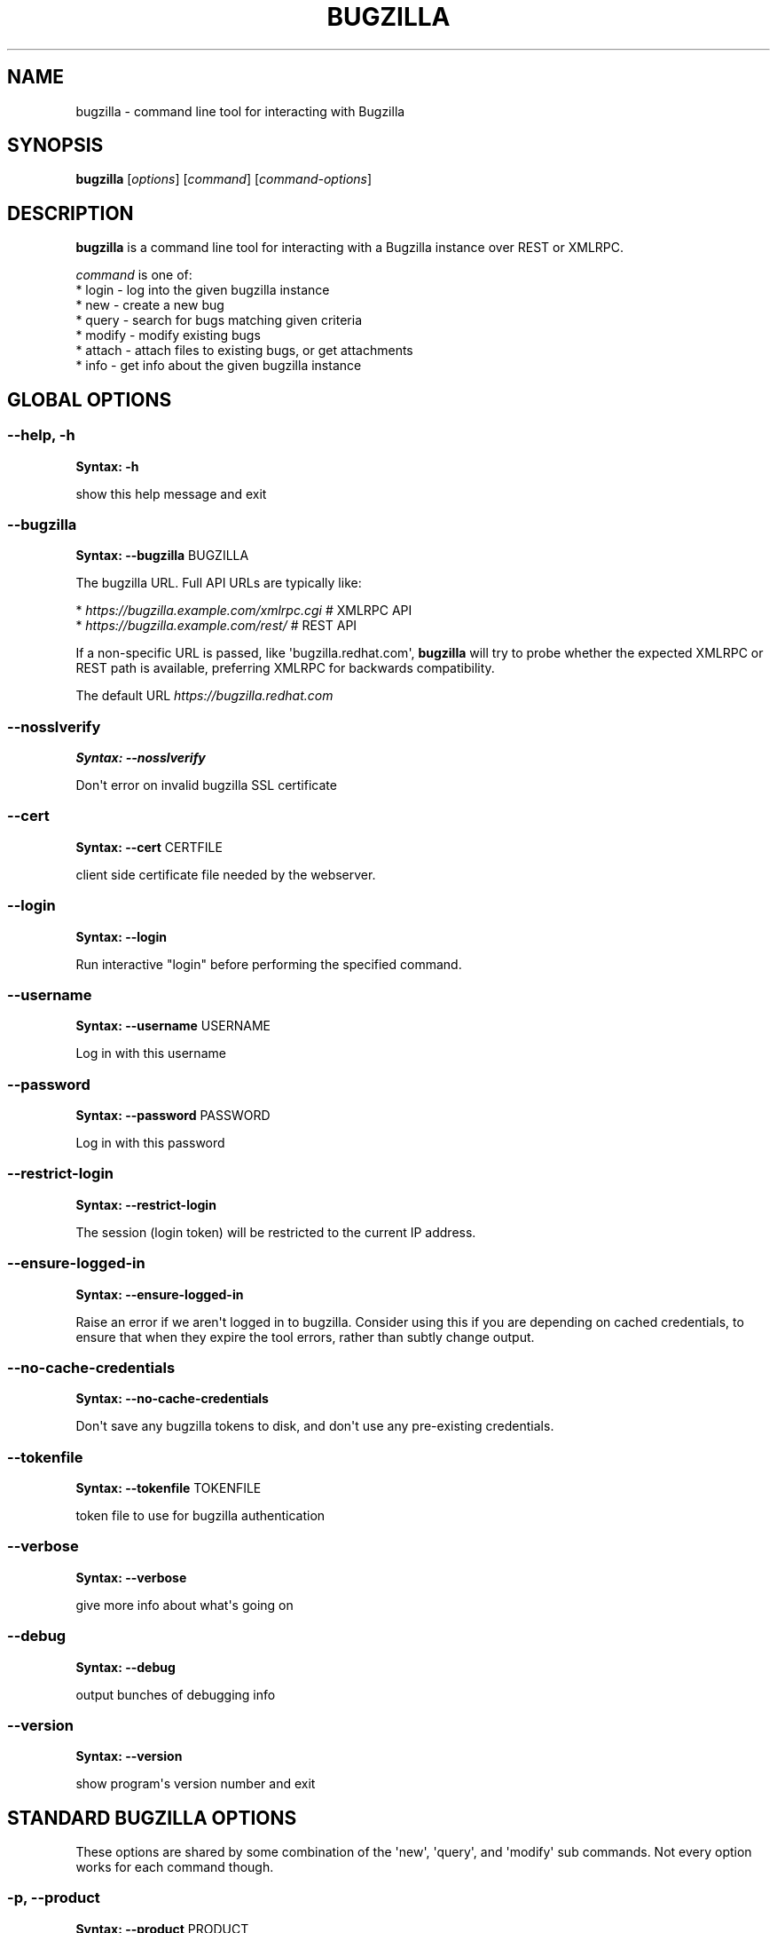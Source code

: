 .\" Man page generated from reStructuredText.
.
.
.nr rst2man-indent-level 0
.
.de1 rstReportMargin
\\$1 \\n[an-margin]
level \\n[rst2man-indent-level]
level margin: \\n[rst2man-indent\\n[rst2man-indent-level]]
-
\\n[rst2man-indent0]
\\n[rst2man-indent1]
\\n[rst2man-indent2]
..
.de1 INDENT
.\" .rstReportMargin pre:
. RS \\$1
. nr rst2man-indent\\n[rst2man-indent-level] \\n[an-margin]
. nr rst2man-indent-level +1
.\" .rstReportMargin post:
..
.de UNINDENT
. RE
.\" indent \\n[an-margin]
.\" old: \\n[rst2man-indent\\n[rst2man-indent-level]]
.nr rst2man-indent-level -1
.\" new: \\n[rst2man-indent\\n[rst2man-indent-level]]
.in \\n[rst2man-indent\\n[rst2man-indent-level]]u
..
.TH "BUGZILLA" 1 "" "" "User Commands"
.SH NAME
bugzilla \- command line tool for interacting with Bugzilla
.SH SYNOPSIS
.sp
\fBbugzilla\fP [\fIoptions\fP] [\fIcommand\fP] [\fIcommand\-options\fP]
.SH DESCRIPTION
.sp
\fBbugzilla\fP is a command line tool for interacting with a Bugzilla
instance over REST or XMLRPC.
.nf

\fIcommand\fP is one of:
* login \- log into the given bugzilla instance
* new \- create a new bug
* query \- search for bugs matching given criteria
* modify \- modify existing bugs
* attach \- attach files to existing bugs, or get attachments
* info \- get info about the given bugzilla instance
.fi
.sp
.SH GLOBAL OPTIONS
.SS \fB\-\-help, \-h\fP
.sp
\fBSyntax:\fP \fB\-h\fP
.sp
show this help message and exit
.SS \fB\-\-bugzilla\fP
.sp
\fBSyntax:\fP \fB\-\-bugzilla\fP BUGZILLA
.sp
The bugzilla URL. Full API URLs are typically like:
.nf

* \fI\%https://bugzilla.example.com/xmlrpc.cgi\fP    # XMLRPC API
* \fI\%https://bugzilla.example.com/rest/\fP         # REST API

.fi
.sp
.sp
If a non\-specific URL is passed, like \(aqbugzilla.redhat.com\(aq, \fBbugzilla\fP
will try to probe whether the expected XMLRPC or REST path is available,
preferring XMLRPC for backwards compatibility.
.sp
The default URL \fI\%https://bugzilla.redhat.com\fP
.SS \fB\-\-nosslverify\fP
.sp
\fBSyntax:\fP \fB\-\-nosslverify\fP
.sp
Don\(aqt error on invalid bugzilla SSL certificate
.SS \fB\-\-cert\fP
.sp
\fBSyntax:\fP \fB\-\-cert\fP CERTFILE
.sp
client side certificate file needed by the webserver.
.SS \fB\-\-login\fP
.sp
\fBSyntax:\fP \fB\-\-login\fP
.sp
Run interactive \(dqlogin\(dq before performing the specified command.
.SS \fB\-\-username\fP
.sp
\fBSyntax:\fP \fB\-\-username\fP USERNAME
.sp
Log in with this username
.SS \fB\-\-password\fP
.sp
\fBSyntax:\fP \fB\-\-password\fP PASSWORD
.sp
Log in with this password
.SS \fB\-\-restrict\-login\fP
.sp
\fBSyntax:\fP \fB\-\-restrict\-login\fP
.sp
The session (login token) will be restricted to the current IP
address.
.SS \fB\-\-ensure\-logged\-in\fP
.sp
\fBSyntax:\fP \fB\-\-ensure\-logged\-in\fP
.sp
Raise an error if we aren\(aqt logged in to bugzilla. Consider using
this if you are depending on cached credentials, to ensure that when
they expire the tool errors, rather than subtly change output.
.SS \fB\-\-no\-cache\-credentials\fP
.sp
\fBSyntax:\fP \fB\-\-no\-cache\-credentials\fP
.sp
Don\(aqt save any bugzilla tokens to disk, and don\(aqt use any
pre\-existing credentials.
.SS \fB\-\-tokenfile\fP
.sp
\fBSyntax:\fP \fB\-\-tokenfile\fP TOKENFILE
.sp
token file to use for bugzilla authentication
.SS \fB\-\-verbose\fP
.sp
\fBSyntax:\fP \fB\-\-verbose\fP
.sp
give more info about what\(aqs going on
.SS \fB\-\-debug\fP
.sp
\fBSyntax:\fP \fB\-\-debug\fP
.sp
output bunches of debugging info
.SS \fB\-\-version\fP
.sp
\fBSyntax:\fP \fB\-\-version\fP
.sp
show program\(aqs version number and exit
.SH STANDARD BUGZILLA OPTIONS
.sp
These options are shared by some combination of the \(aqnew\(aq, \(aqquery\(aq, and
\(aqmodify\(aq sub commands. Not every option works for each command though.
.SS \fB\-p, \-\-product\fP
.sp
\fBSyntax:\fP \fB\-\-product\fP PRODUCT
.sp
Product name
.SS \fB\-v, \-\-version\fP
.sp
\fBSyntax:\fP \fB\-\-version\fP VERSION
.sp
Product version
.SS \fB\-c, \-\-component\fP
.sp
\fBSyntax:\fP \fB\-\-component\fP COMPONENT
.sp
Component name
.SS \fB\-s, \-\-summary\fP
.sp
\fBSyntax:\fP \fB\-\-summary\fP SUMMARY
.sp
Bug summary
.SS \fB\-l, \-\-comment\fP
.sp
\fBSyntax:\fP \fB\-\-comment\fP DESCRIPTION
.sp
Set initial bug comment/description
.SS \fB\-\-comment\-tag\fP
.sp
\fBSyntax:\fP \fB\-\-comment\-tag\fP TAG
.sp
Comment tag for the new comment
.SS \fB\-\-sub\-component\fP
.sp
\fBSyntax:\fP \fB\-\-sub\-component\fP SUB_COMPONENT
.sp
RHBZ sub component name
.SS \fB\-o, \-\-os\fP
.sp
\fBSyntax:\fP \fB\-\-os\fP OS
.sp
Operating system
.SS \fB\-\-arch\fP
.sp
\fBSyntax:\fP \fB\-\-arch\fP ARCH
.sp
Arch this bug occurs on
.SS \fB\-x, \-\-severity\fP
.sp
\fBSyntax:\fP \fB\-\-severity\fP SEVERITY
.sp
Bug severity
.SS \fB\-z, \-\-priority\fP
.sp
\fBSyntax:\fP \fB\-\-priority\fP PRIORITY
.sp
Bug priority
.SS \fB\-\-alias\fP
.sp
\fBSyntax:\fP \fB\-\-alias\fP ALIAS
.sp
Bug alias (name)
.SS \fB\-s, \-\-status\fP
.sp
\fBSyntax:\fP \fB\-\-status\fP STATUS
.sp
Bug status (NEW, ASSIGNED, etc.)
.SS \fB\-u, \-\-url\fP
.sp
\fBSyntax:\fP \fB\-\-url\fP URL
.sp
URL for further bug info
.SS \fB\-m \-\-target_milestone\fP
.sp
\fBSyntax:\fP \fB\-\-target_milestone\fP TARGET_MILESTONE
.sp
Target milestone
.SS \fB\-\-target_release\fP
.sp
\fBSyntax:\fP \fB\-\-target_release\fP TARGET_RELEASE
.sp
RHBZ Target release
.SS \fB\-\-blocked\fP
.sp
\fBSyntax:\fP \fB\&...]\fP
.sp
Bug IDs that this bug blocks
.SS \fB\-\-dependson\fP
.sp
\fBSyntax:\fP \fB\&...]\fP
.sp
Bug IDs that this bug depends on
.SS \fB\-\-keywords\fP
.sp
\fBSyntax:\fP \fB\&...]\fP
.sp
Bug keywords
.SS \fB\-\-groups\fP
.sp
\fBSyntax:\fP \fB\&...]\fP
.sp
Which user groups can view this bug
.SS \fB\-\-cc\fP
.sp
\fBSyntax:\fP \fB\&...]\fP
.sp
CC list
.SS \fB\-a, \-\-assignee, \-\-assigned_to\fP
.sp
\fBSyntax:\fP \fB\-\-assigned_to\fP ASSIGNED_TO
.sp
Bug assignee
.SS \fB\-q, \-\-qa_contact\fP
.sp
\fBSyntax:\fP \fB\-\-qa_contact\fP QA_CONTACT
.sp
QA contact
.SS \fB\-f, \-\-flag\fP
.sp
\fBSyntax:\fP \fB\-\-flag\fP FLAG
.sp
Set or unset a flag. For example, to set a flag named devel_ack, do
\-\-flag devel_ack+ Unset a flag with the \(aqX\(aq value, like \-\-flag
needinfoX
.SS \fB\-\-tags\fP
.sp
\fBSyntax:\fP \fB\-\-tags\fP TAG
.sp
Set (personal) tags field
.SS \fB\-w, \-\-whiteboard\fP
.sp
\fBSyntax:\fP \fB\-\-whiteboard\fP WHITEBOARD
.sp
Whiteboard field
.SS \fB\-\-devel_whiteboard\fP
.sp
\fBSyntax:\fP \fB\-\-devel_whiteboard\fP DEVEL_WHITEBOARD
.sp
RHBZ devel whiteboard field
.SS \fB\-\-internal_whiteboard\fP
.sp
\fBSyntax:\fP \fB\-\-internal_whiteboard\fP INTERNAL_WHITEBOARD
.sp
RHBZ internal whiteboard field
.SS \fB\-\-qa_whiteboard\fP
.sp
\fBSyntax:\fP \fB\-\-qa_whiteboard\fP QA_WHITEBOARD
.sp
RHBZ QA whiteboard field
.SS \fB\-F, \-\-fixed_in\fP
.sp
\fBSyntax:\fP \fB\-\-fixed_in\fP FIXED_IN
.sp
RHBZ \(aqFixed in version\(aq field
.SS \fB\-\-field\fP
.sp
\fBSyntax:\fP \fB\-\-field\fP FIELD=VALUE
.sp
Manually specify a bugzilla API field. FIELD is the raw name used
by the bugzilla instance. For example if your bugzilla instance has a
custom field cf_my_field, do: \-\-field cf_my_field=VALUE
.SS \fB\-\-field\-json\fP
.sp
\fBSyntax:\fP \fB\-\-field\-json\fP JSONSTRING
.sp
Specify \-\-field data as a JSON string. Example:
\-\-field\-json \(aq{\(dqcf_my_field\(dq: \(dqVALUE\(dq, \(dqcf_array_field\(dq: [1, 2]}\(aq
.SH OUTPUT OPTIONS
.sp
These options are shared by several commands, for tweaking the text
output of the command results.
.SS \fB\-\-full\fP
.sp
\fBSyntax:\fP \fB\-\-full\fP
.sp
output detailed bug info
.SS \fB\-i, \-\-ids\fP
.sp
\fBSyntax:\fP \fB\-\-ids\fP
.sp
output only bug IDs
.SS \fB\-e, \-\-extra\fP
.sp
\fBSyntax:\fP \fB\-\-extra\fP
.sp
output additional bug information (keywords, Whiteboards, etc.)
.SS \fB\-\-oneline\fP
.sp
\fBSyntax:\fP \fB\-\-oneline\fP
.sp
one line summary of the bug (useful for scripts)
.SS \fB\-\-json\fP
.sp
\fBSyntax:\fP \fB\-\-json\fP
.sp
output bug contents in JSON format
.SS \fB\-\-includefield\fP
.sp
\fBSyntax:\fP \fB\-\-includefield\fP
.sp
Pass the field name to bugzilla include_fields list.
Only the fields passed to include_fields are returned
by the bugzilla server.
This can be specified multiple times.
.SS \fB\-\-extrafield\fP
.sp
\fBSyntax:\fP \fB\-\-extrafield\fP
.sp
Pass the field name to bugzilla extra_fields list.
When used with \-\-json this can be used to request
bugzilla to return values for non\-default fields.
This can be specified multiple times.
.SS \fB\-\-excludefield\fP
.sp
\fBSyntax:\fP \fB\-\-excludefield\fP
.sp
Pass the field name to bugzilla exclude_fields list.
When used with \-\-json this can be used to request
bugzilla to not return values for a field.
This can be specified multiple times.
.SS \fB\-\-raw\fP
.sp
\fBSyntax:\fP \fB\-\-raw\fP
.sp
raw output of the bugzilla contents. This format is unstable and
difficult to parse. Please use the \fB\-\-json\fP instead if you want
maximum output from the \fIbugzilla\fP
.SS \fB\-\-outputformat\fP
.sp
\fBSyntax:\fP \fB\-\-outputformat\fP OUTPUTFORMAT
.sp
Print output in the form given. You can use RPM\-style tags that match
bug fields, e.g.: \(aq%{id}: %{summary}\(aq.
.sp
The output of the bugzilla tool should NEVER BE PARSED unless you are
using a custom \-\-outputformat. For everything else, just don\(aqt parse it,
the formats are not stable and are subject to change.
.sp
\-\-outputformat allows printing arbitrary bug data in a user preferred
format. For example, to print a returned bug ID, component, and product,
separated with ::, do:
.sp
\-\-outputformat \(dq%{id}::%{component}::%{product}\(dq
.sp
The fields (like \(aqid\(aq, \(aqcomponent\(aq, etc.) are the names of the values
returned by bugzilla\(aqs API. To see a list of all fields,
check the API documentation in the \(aqSEE ALSO\(aq section. Alternatively,
run a \(aqbugzilla \-\-debug query ...\(aq and look at the key names returned in
the query results. Also, in most cases, using the name of the associated
command line switch should work, like \-\-bug_status becomes
%{bug_status}, etc.
.SH ‘QUERY’ SPECIFIC OPTIONS
.sp
Certain options can accept a comma separated list to query multiple
values, including \-\-status, \-\-component, \-\-product, \-\-version, \-\-id.
.sp
Note: querying via explicit command line options will only get you so
far. See the \-\-from\-url option for a way to use powerful Web UI queries
from the command line.
.SS \fB\-b, \-\-bug_id, \-\-id\fP
.sp
\fBSyntax:\fP \fB\-\-id\fP ID
.sp
specify individual bugs by IDs, separated with commas
.SS \fB\-r, \-\-reporter\fP
.sp
\fBSyntax:\fP \fB\-\-reporter\fP REPORTER
.sp
Email: search reporter email for given address
.SS \fB\-\-quicksearch\fP
.sp
\fBSyntax:\fP \fB\-\-quicksearch\fP QUICKSEARCH
.sp
Search using bugzilla\(aqs quicksearch functionality.
.SS \fB\-\-savedsearch\fP
.sp
\fBSyntax:\fP \fB\-\-savedsearch\fP SAVEDSEARCH
.sp
Name of a bugzilla saved search. If you don\(aqt own this saved search,
you must passed \-\-savedsearch_sharer_id.
.SS \fB\-\-savedsearch\-sharer\-id\fP
.sp
\fBSyntax:\fP \fB\-\-savedsearch\-sharer\-id\fP SAVEDSEARCH_SHARER_ID
.sp
Owner ID of the \-\-savedsearch. You can get this ID from the URL
bugzilla generates when running the saved search from the web UI.
.SS \fB\-\-from\-url\fP
.sp
\fBSyntax:\fP \fB\-\-from\-url\fP WEB_QUERY_URL
.sp
Make a working query via bugzilla\(aqs \(aqAdvanced search\(aq web UI, grab
the url from your browser (the string with query.cgi or buglist.cgi
in it), and \-\-from\-url will run it via the bugzilla API. Don\(aqt forget
to quote the string! This only works for Bugzilla 5 and Red Hat
bugzilla
.SH ‘MODIFY’ SPECIFIC OPTIONS
.sp
Fields that take multiple values have a special input format.
.nf
Append: \fI\%\-\-cc=foo@example.com\fP
Overwrite: \fI\%\-\-cc==foo@example.com\fP
Remove: \fI\%\-\-cc=\-foo@example.com\fP
.fi
.sp
.sp
Options that accept this format: \-\-cc, \-\-blocked, \-\-dependson, \-\-groups,
\-\-tags, whiteboard fields.
.SS \fB\-k, \-\-close RESOLUTION\fP
.sp
\fBSyntax:\fP \fBRESOLUTION\fP
.sp
Close with the given resolution (WONTFIX, NOTABUG, etc.)
.SS \fB\-d, \-\-dupeid\fP
.sp
\fBSyntax:\fP \fB\-\-dupeid\fP ORIGINAL
.sp
ID of original bug. Implies \-\-close DUPLICATE
.SS \fB\-\-private\fP
.sp
\fBSyntax:\fP \fB\-\-private\fP
.sp
Mark new comment as private
.SS \fB\-\-reset\-assignee\fP
.sp
\fBSyntax:\fP \fB\-\-reset\-assignee\fP
.sp
Reset assignee to component default
.SS \fB\-\-reset\-qa\-contact\fP
.sp
\fBSyntax:\fP \fB\-\-reset\-qa\-contact\fP
.sp
Reset QA contact to component default
.SS \fB\-\-minor\-update\fP
.sp
\fBSyntax:\fP \fB\-\-minor\-update\fP
.sp
Request bugzilla to not send any email about this change
.SH ‘NEW’ SPECIFIC OPTIONS
.SS \fB\-\-private\fP
.sp
\fBSyntax:\fP \fB\-\-private\fP
.sp
Mark new comment as private
.SH ‘ATTACH’ OPTIONS
.SS \fB\-f, \-\-file\fP
.sp
\fBSyntax:\fP \fB\-\-file\fP FILENAME
.sp
File to attach, or filename for data provided on stdin
.SS \fB\-d, \-\-description\fP
.sp
\fBSyntax:\fP \fB\-\-description\fP DESCRIPTION
.sp
A short description of the file being attached
.SS \fB\-t, \-\-type\fP
.sp
\fBSyntax:\fP \fB\-\-type\fP MIMETYPE
.sp
Mime\-type for the file being attached
.SS \fB\-g, \-\-get\fP
.sp
\fBSyntax:\fP \fB\-\-get\fP ATTACHID
.sp
Download the attachment with the given ID
.SS \fB\-\-getall\fP
.sp
\fBSyntax:\fP \fB\-\-getall\fP BUGID
.sp
Download all attachments on the given bug
.SS \fB\-\-ignore\-obsolete\fP
.sp
\fBSyntax:\fP \fB\-\-ignore\-obsolete\fP
.sp
Do not download attachments marked as obsolete.
.SS \fB\-l, \-\-comment\fP
.sp
\fBSyntax:\fP \fB\-\-comment\fP COMMENT
.sp
Add comment with attachment
.SH ‘INFO’ OPTIONS
.SS \fB\-p, \-\-products\fP
.sp
\fBSyntax:\fP \fB\-\-products\fP
.sp
Get a list of products
.SS \fB\-c, \-\-components\fP
.sp
\fBSyntax:\fP \fB\-\-components\fP PRODUCT
.sp
List the components in the given product
.SS \fB\-o, \-\-component_owners\fP
.sp
\fBSyntax:\fP \fB\-\-component_owners\fP PRODUCT
.sp
List components (and their owners)
.SS \fB\-v, \-\-versions\fP
.sp
\fBSyntax:\fP \fB\-\-versions\fP PRODUCT
.sp
List the versions for the given product
.SS \fB\-\-active\-components\fP
.sp
\fBSyntax:\fP \fB\-\-active\-components\fP
.sp
Only show active components. Combine with \-\-components*
.SH BUGZILLARC CONFIG FILE
.sp
Both \fBbugzilla\fP and the python\-bugzilla library will read
a \fBbugzillarc\fP config file if it is present in the following
locations:
.INDENT 0.0
.IP \(bu 2
/etc/bugzillarc
.IP \(bu 2
~/.bugzillarc
.IP \(bu 2
~/.config/python\-bugzilla/bugzillarc
.UNINDENT
.sp
The contents of the files are processed and merged together
in the order they are listed above.
.sp
The main usage for \fBbugzillarc\fP is to store API keys for your
bugzilla URLs:
.INDENT 0.0
.INDENT 3.5
.sp
.nf
.ft C
[bugzilla.example.com]
api_key=INSERT\-YOUR\-API\-KEY\-HERE

[bugzilla.redhat.com]
api_key=MY\-REDHAT\-API\-KEY\-BLAH
.ft P
.fi
.UNINDENT
.UNINDENT
.sp
The sections must be hostnames. Other values that can be
set per hostname section are
.INDENT 0.0
.IP \(bu 2
\fBuser\fP: default auth username
.IP \(bu 2
\fBpassword\fP: default auth password
.IP \(bu 2
\fBcert\fP: default client side certificate
.UNINDENT
.sp
A \fB[DEFAULTS]\fP section is also accepted, which takes the following
values:
.INDENT 0.0
.IP \(bu 2
\fBurl\fP: default bugzilla URL
.UNINDENT
.SH AUTHENTICATION CACHE AND API KEYS
.sp
Some command usage will require an active login to the bugzilla
instance. For example, if the bugzilla instance has some private bugs,
those bugs will be missing from \(aqquery\(aq output if you do not have an
active login.
.sp
If you are connecting to a bugzilla 5.0 or later instance, the best
option is to use bugzilla API keys. From the bugzilla web UI, log in,
navigate to Preferences\->API Keys, and generate a key (it will be a long
string of characters and numbers).
.sp
Then use \(aqbugzilla \-\-bugzilla URL login \-\-api\-key\(aq, which will ask
for the API key, and save it to \fBbugzillarc\fP for you.
.sp
For older bugzilla instances, you will need to cache a login token
with the \(dqlogin\(dq subcommand or the \(dq\-\-login\(dq argument.
.sp
Additionally, the \-\-no\-cache\-credentials option will tell the bugzilla
tool to \fInot\fP save or use any authentication cache, including the
\fBbugzillarc\fP file.
.SH EXAMPLES
.nf
bugzilla query \-\-bug_id 62037

bugzilla query \-\-version 15 \-\-component python\-bugzilla

bugzilla login

bugzilla new \-p Fedora \-v rawhide \-c python\-bugzilla \e
.in +2
\-\-summary \(dqpython\-bugzilla causes headaches\(dq \e
\-\-comment \(dqpython\-bugzilla made my brain hurt when I used it.\(dq

.in -2
bugzilla attach \-\-file ~/Pictures/cam1.jpg \-\-desc \(dqme, in pain\(dq
$BUGID

bugzilla attach \-\-getall $BUGID

bugzilla modify \-\-close NOTABUG \-\-comment \(dqActually, you\(aqre
hungover.\(dq $BUGID
.fi
.sp
.SH EXIT STATUS
.sp
\fBbugzilla\fP normally returns 0 if the requested command was successful.
Otherwise, exit status is 1 if \fBbugzilla\fP is interrupted by the user
(or a login attempt fails), 2 if a socket error occurs (e.g. TCP
connection timeout), and 3 if the Bugzilla server throws an error.
.SH BUGS
.sp
Please report any bugs as github issues at
\fI\%https://github.com/python\-bugzilla/python\-bugzilla\fP
.SH SEE ALSO
.sp
\fI\%https://bugzilla.readthedocs.io/en/latest/api/index.html\fP
.sp
\fI\%https://bugzilla.redhat.com/docs/en/html/api/core/v1/bug.html\fP
.\" Generated by docutils manpage writer.
.
